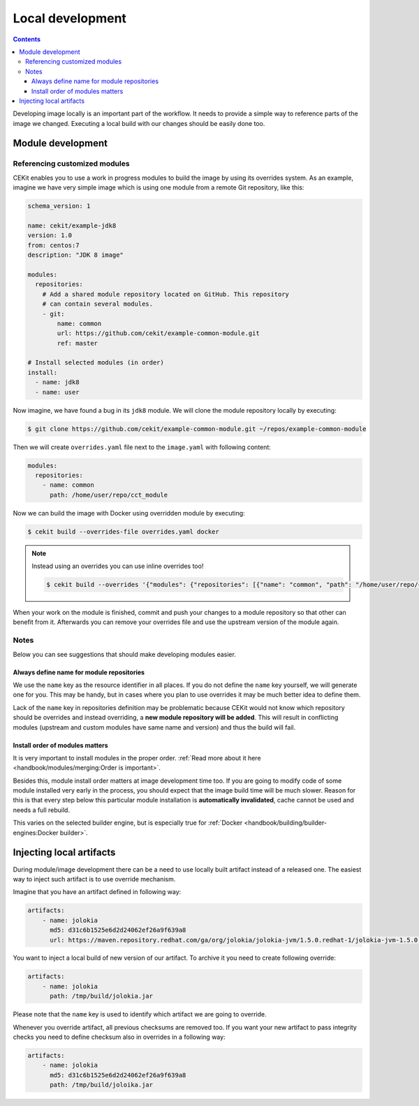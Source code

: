 Local development
==========================

.. contents::
    :backlinks: none

Developing image locally is an important part of the workflow. It needs to provide
a simple way to reference parts of the image we changed. Executing a local build with our
changes should be easily done too.

Module development
--------------------------------

Referencing customized modules
^^^^^^^^^^^^^^^^^^^^^^^^^^^^^^^^^

CEKit enables you to use a work in progress modules to build the image by using
its overrides system. As an example, imagine we have very simple image which is using
one module from a remote Git repository, like this:

.. code-block:: yaml

    schema_version: 1

    name: cekit/example-jdk8
    version: 1.0
    from: centos:7
    description: "JDK 8 image"

    modules:
      repositories:
        # Add a shared module repository located on GitHub. This repository
        # can contain several modules.
        - git:
            name: common
            url: https://github.com/cekit/example-common-module.git
            ref: master

    # Install selected modules (in order)
    install:
      - name: jdk8
      - name: user

Now imagine, we have found a bug in its ``jdk8`` module. We will clone the module
repository locally by executing:

.. code-block:: bash

  $ git clone https://github.com/cekit/example-common-module.git ~/repos/example-common-module

Then we will create ``overrides.yaml`` file next to the ``image.yaml`` with following content:

.. code-block:: yaml

  modules:
    repositories:
      - name: common
        path: /home/user/repo/cct_module

Now we can build the image with Docker using overridden module by executing:

.. code-block:: bash

  $ cekit build --overrides-file overrides.yaml docker

.. note::
    Instead using an overrides you can use inline overrides too!

    .. code-block:: bash

        $ cekit build --overrides '{"modules": {"repositories": [{"name": "common", "path": "/home/user/repo/cct_module"}]}}' docker

When your work on the module is finished, commit and push your changes to a module repository so that
other can benefit from it. Afterwards you can remove your overrides file and use the upstream version of the module
again.

Notes
^^^^^^

Below you can see suggestions that should make developing modules easier.

Always define name for module repositories
*******************************************

We use the ``name`` key as the resource identifier in all places. If you do not define the ``name``
key yourself, we will generate one for you. This may be handy, but in cases where you plan to use
overrides it may be much better idea to define them.

Lack of the ``name`` key in repositories definition may be problematic because CEKit would not know
which repository should be overrides and instead overriding, a **new module repository will be added**.
This will result in conflicting modules (upstream and custom modules have same name and version) and
thus the build will fail.

Install order of modules matters
**********************************

It is very important to install modules in the proper order.
:ref:`Read more about it here <handbook/modules/merging:Order is important>`.

Besides this, module install order matters at image development time too. If you are going to modify code of some module
installed very early in the process, you should expect that the image build time will be much slower.
Reason for this is that every step below this particular module installation is **automatically invalidated**, cache
cannot be used and needs a full rebuild.

This varies on the selected builder engine, but is especially true for
:ref:`Docker <handbook/building/builder-engines:Docker builder>`.

Injecting local artifacts
----------------------------

During module/image development there can be a need to use locally built artifact instead of a released one.
The easiest way to inject such artifact is to use override mechanism.

Imagine that you have an artifact defined in following way:

.. code-block:: yaml

    artifacts:
        - name: jolokia
          md5: d31c6b1525e6d2d24062ef26a9f639a8
          url: https://maven.repository.redhat.com/ga/org/jolokia/jolokia-jvm/1.5.0.redhat-1/jolokia-jvm-1.5.0.redhat-1-agent.jar

You want to inject a local build of new version of our artifact. To archive it you need to create following override:

.. code-block:: yaml

    artifacts:
        - name: jolokia
          path: /tmp/build/jolokia.jar

Please note that the ``name`` key is used to identify which artifact we are going to override.

Whenever you override artifact, all previous checksums are removed too. If you want your new artifact to
pass integrity checks you need to define checksum also in overrides in a following way:

.. code-block:: yaml

    artifacts:
        - name: jolokia
          md5: d31c6b1525e6d2d24062ef26a9f639a8
          path: /tmp/build/joloika.jar

